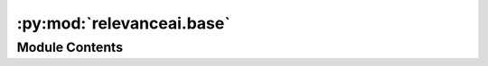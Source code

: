 :py:mod:`relevanceai.base`
==========================

.. py:module:: relevanceai.base


Module Contents
---------------

.. py:function:: str2bool(v)


